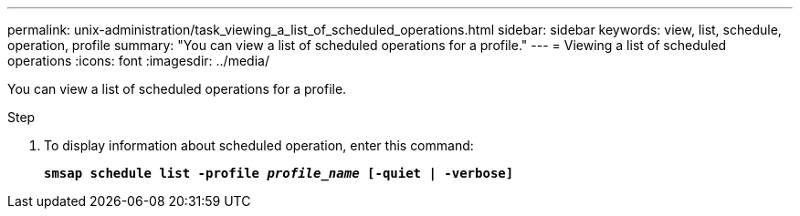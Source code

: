 ---
permalink: unix-administration/task_viewing_a_list_of_scheduled_operations.html
sidebar: sidebar
keywords: view, list, schedule, operation, profile
summary: "You can view a list of scheduled operations for a profile."
---
= Viewing a list of scheduled operations
:icons: font
:imagesdir: ../media/

[.lead]
You can view a list of scheduled operations for a profile.

.Step

. To display information about scheduled operation, enter this command:
+
`*smsap schedule list -profile _profile_name_ [-quiet | -verbose]*`
